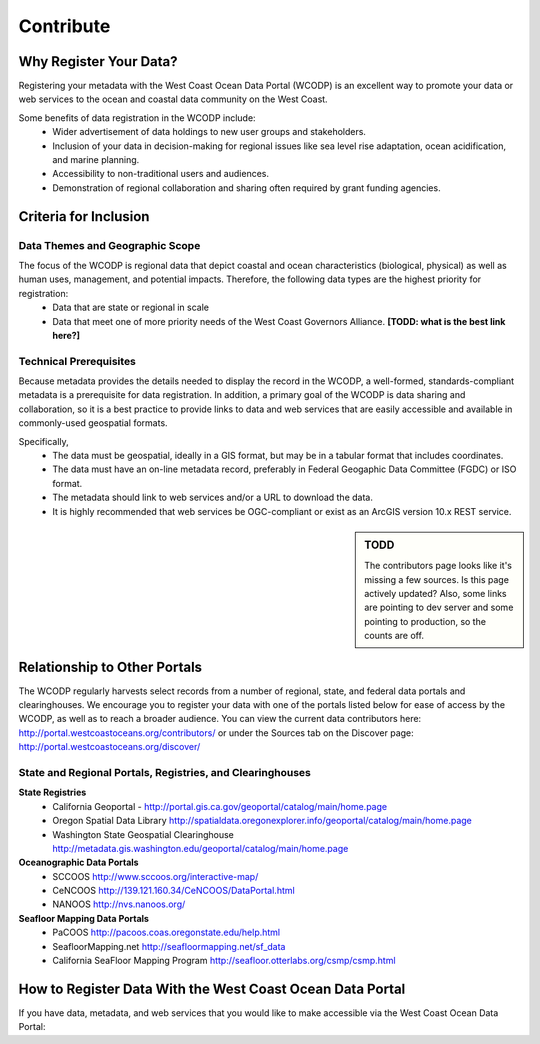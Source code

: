 ==========
Contribute
==========

Why Register Your Data?
=======================

Registering your metadata with the West Coast Ocean Data Portal (WCODP) is an excellent way to promote your data or web services to the ocean and coastal data community on the West Coast.   

Some benefits of data registration in the WCODP include:
 * Wider advertisement of data holdings to new user groups and stakeholders.
 * Inclusion of your data in decision-making for regional issues like sea level rise adaptation, ocean acidification, and marine planning.
 * Accessibility to non-traditional users and audiences.
 * Demonstration of regional collaboration and sharing often required by grant funding agencies. 

Criteria for Inclusion
======================

Data Themes and Geographic Scope
---------------------------------

The focus of the WCODP is regional data that depict coastal and ocean characteristics (biological, physical) as well as  human uses, management, and potential impacts.  Therefore, the following data types are the highest priority for registration:
 * Data that are state or regional in scale
 * Data that meet one of more priority needs of the West Coast Governors Alliance.  **[TODD:  what is the best link here?]**

Technical Prerequisites
-----------------------

Because metadata provides the details needed to display the record in the WCODP, a well-formed, standards-compliant metadata is a prerequisite for data registration.  In addition, a primary goal of the WCODP is data sharing and collaboration, so it is a best practice to provide links to data and web services that are easily accessible and available in commonly-used geospatial formats.  

Specifically, 
 * The data must be geospatial, ideally in a GIS format, but may be in a tabular format that includes coordinates. 
 * The data must have an on-line metadata record, preferably in Federal Geogaphic Data Committee (FGDC) or ISO format.
 * The metadata should link to web services and/or a URL to download the data.
 * It is highly recommended that web services be OGC-compliant or exist as an ArcGIS version 10.x REST service.

.. sidebar:: TODD

	The contributors page looks like it's missing a few sources.  Is this page actively updated?  Also, some links are pointing to dev server and some pointing to production, so the counts are off.

Relationship to Other Portals
=============================

The WCODP regularly harvests select records from a number of regional, state, and federal data portals and clearinghouses.  We encourage you to register your data with one of the portals listed below for ease of access by the WCODP, as well as to reach a broader audience.  You can view the current data contributors here: http://portal.westcoastoceans.org/contributors/ or under the Sources tab on the Discover page: http://portal.westcoastoceans.org/discover/
  
State and Regional Portals, Registries, and Clearinghouses
----------------------------------------------------------

**State Registries**
 * California Geoportal - http://portal.gis.ca.gov/geoportal/catalog/main/home.page
 * Oregon Spatial Data Library                 http://spatialdata.oregonexplorer.info/geoportal/catalog/main/home.page
 * Washington State Geospatial Clearinghouse   http://metadata.gis.washington.edu/geoportal/catalog/main/home.page

**Oceanographic Data Portals**
 * SCCOOS                                      http://www.sccoos.org/interactive-map/
 * CeNCOOS                                     http://139.121.160.34/CeNCOOS/DataPortal.html
 * NANOOS                                      http://nvs.nanoos.org/

**Seafloor Mapping Data Portals**
 * PaCOOS                                      http://pacoos.coas.oregonstate.edu/help.html
 * SeafloorMapping.net                         http://seafloormapping.net/sf_data
 * California SeaFloor Mapping Program         http://seafloor.otterlabs.org/csmp/csmp.html



How to Register Data With the West Coast Ocean Data Portal
==========================================================
If you have data, metadata, and web services that you would like to make accessible via the West Coast Ocean Data Portal:

